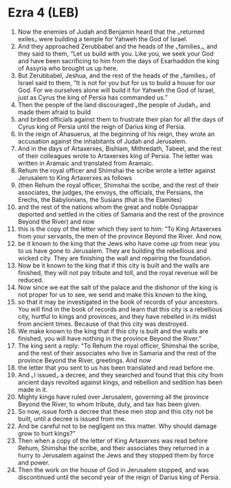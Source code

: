 * Ezra 4 (LEB)
:PROPERTIES:
:ID: LEB/15-EZR04
:END:

1. Now the enemies of Judah and Benjamin heard that the ⌞returned exiles⌟ were building a temple for Yahweh the God of Israel.
2. And they approached Zerubbabel and the heads of the ⌞families⌟, and they said to them, “Let us build with you. Like you, we seek your God and have been sacrificing to him from the days of Esarhaddon the king of Assyria who brought us up here.
3. But Zerubbabel, Jeshua, and the rest of the heads of the ⌞families⌟ of Israel said to them, “It is not for you but for us to build a house for our God. For we ourselves alone will build it for Yahweh the God of Israel, just as Cyrus the king of Persia has commanded us.”
4. Then the people of the land discouraged ⌞the people of Judah⌟ and made them afraid to build
5. and bribed officials against them to frustrate their plan for all the days of Cyrus king of Persia until the reign of Darius king of Persia.
6. In the reign of Ahasuerus, at the beginning of his reign, they wrote an accusation against the inhabitants of Judah and Jerusalem.
7. And in the days of Artaxerxes, Bishlam, Mithredath, Tabeel, and the rest of their colleagues wrote to Artaxerxes king of Persia. The letter was written in Aramaic and translated from Aramaic.
8. Rehum the royal officer and Shimshai the scribe wrote a letter against Jerusalem to King Artaxerxes as follows
9. (then Rehum the royal officer, Shimshai the scribe, and the rest of their associates, the judges, the envoys, the officials, the Persians, the Erechs, the Babylonians, the Susians (that is the Elamites)
10. and the rest of the nations whom the great and noble Osnappar deported and settled in the cities of Samaria and the rest of the province Beyond the River) and now
11. this is the copy of the letter which they sent to him: “To King Artaxerxes from your servants, the men of the province Beyond the River. And now,
12. be it known to the king that the Jews who have come up from near you to us have gone to Jerusalem. They are building the rebellious and wicked city. They are finishing the wall and repairing the foundation.
13. Now be it known to the king that if this city is built and the walls are finished, they will not pay tribute and toll, and the royal revenue will be reduced.
14. Now since we eat the salt of the palace and the dishonor of the king is not proper for us to see, we send and make this known to the king,
15. so that it may be investigated in the book of records of your ancestors. You will find in the book of records and learn that this city is a rebellious city, hurtful to kings and provinces, and they have rebelled in its midst from ancient times. Because of that this city was destroyed.
16. We make known to the king that if this city is built and the walls are finished, you will have nothing in the province Beyond the River.”
17. The king sent a reply: “To Rehum the royal officer, Shimshai the scribe, and the rest of their associates who live in Samaria and the rest of the province Beyond the River, greetings. And now
18. the letter that you sent to us has been translated and read before me.
19. And ⌞I issued⌟ a decree, and they searched and found that this city from ancient days revolted against kings, and rebellion and sedition has been made in it.
20. Mighty kings have ruled over Jerusalem, governing all the province Beyond the River, to whom tribute, duty, and tax has been given.
21. So now, issue forth a decree that these men stop and this city not be built, until a decree is issued from me.
22. And be careful not to be negligent on this matter. Why should damage grow to hurt kings?”
23. Then when a copy of the letter of King Artaxerxes was read before Rehum, Shimshai the scribe, and their associates they returned in a hurry to Jerusalem against the Jews and they stopped them by force and power.
24. Then the work on the house of God in Jerusalem stopped, and was discontinued until the second year of the reign of Darius king of Persia.
